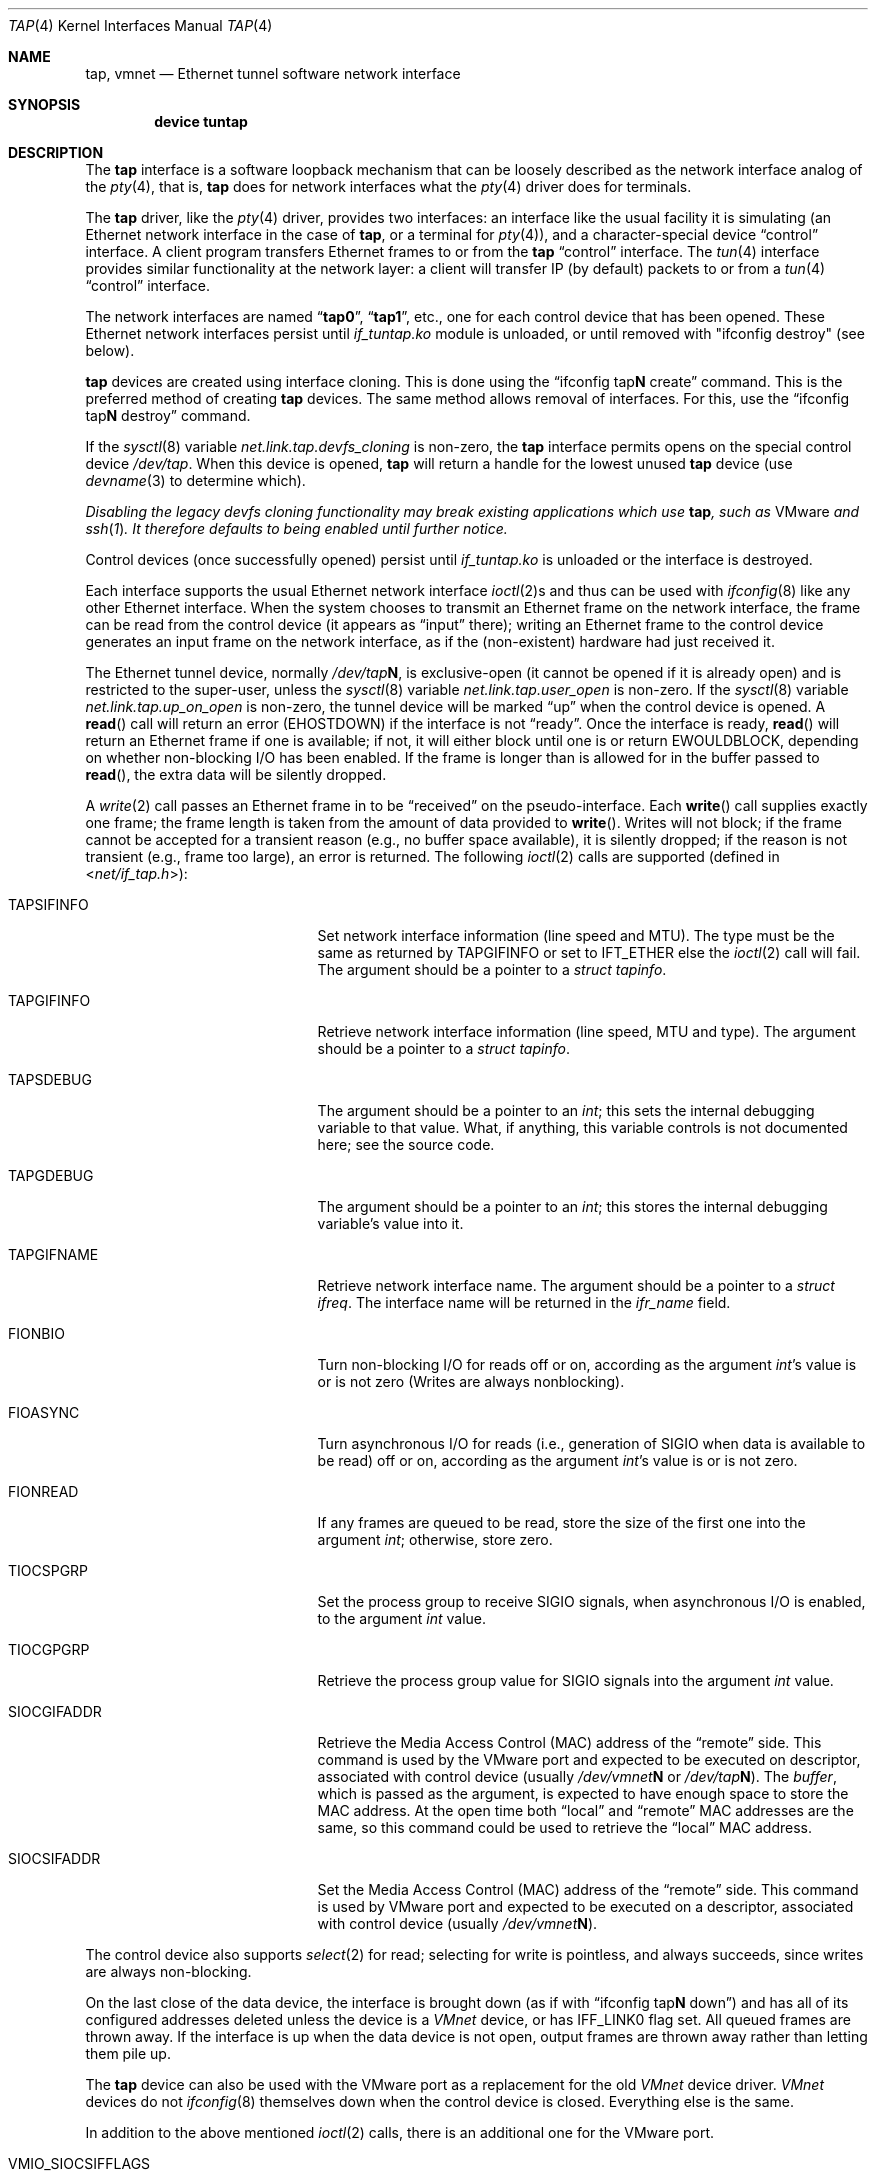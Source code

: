 .\" $FreeBSD$
.\" Based on PR#2411
.\"
.Dd March 10, 2023
.Dt TAP 4
.Os
.Sh NAME
.Nm tap ,
.Nm vmnet
.Nd Ethernet tunnel software network interface
.Sh SYNOPSIS
.Cd device tuntap
.Sh DESCRIPTION
The
.Nm
interface is a software loopback mechanism that can be loosely
described as the network interface analog of the
.Xr pty 4 ,
that is,
.Nm
does for network interfaces what the
.Xr pty 4
driver does for terminals.
.Pp
The
.Nm
driver, like the
.Xr pty 4
driver, provides two interfaces: an interface like the usual facility
it is simulating
(an Ethernet network interface in the case of
.Nm ,
or a terminal for
.Xr pty 4 ) ,
and a character-special device
.Dq control
interface.
A client program transfers Ethernet frames to or from the
.Nm
.Dq control
interface.
The
.Xr tun 4
interface provides similar functionality at the network layer:
a client will transfer IP (by default) packets to or from a
.Xr tun 4
.Dq control
interface.
.Pp
The network interfaces are named
.Dq Li tap0 ,
.Dq Li tap1 ,
etc., one for each control device that has been opened.
These Ethernet network interfaces persist until
.Pa if_tuntap.ko
module is unloaded, or until removed with "ifconfig destroy" (see below).
.Pp
.Nm
devices are created using interface cloning.
This is done using the
.Dq ifconfig tap Ns Sy N No create
command.
This is the preferred method of creating
.Nm
devices.
The same method allows removal of interfaces.
For this, use the
.Dq ifconfig tap Ns Sy N No destroy
command.
.Pp
If the
.Xr sysctl 8
variable
.Va net.link.tap.devfs_cloning
is non-zero, the
.Nm
interface
permits opens on the special control device
.Pa /dev/tap .
When this device is opened,
.Nm
will return a handle for the lowest unused
.Nm
device (use
.Xr devname 3
to determine which).
.Pp
.Bf Em
Disabling the legacy devfs cloning functionality may break existing
applications which use
.Nm ,
such as
.Tn VMware
and
.Xr ssh 1 .
It therefore defaults to being enabled until further notice.
.Ef
.Pp
Control devices (once successfully opened) persist until
.Pa if_tuntap.ko
is unloaded or the interface is destroyed.
.Pp
Each interface supports the usual Ethernet network interface
.Xr ioctl 2 Ns s
and thus can be used with
.Xr ifconfig 8
like any other Ethernet interface.
When the system chooses to transmit
an Ethernet frame on the network interface, the frame can be read from
the control device
(it appears as
.Dq input
there);
writing an Ethernet frame to the control device generates an input frame on
the network interface, as if the
(non-existent)
hardware had just received it.
.Pp
The Ethernet tunnel device, normally
.Pa /dev/tap Ns Sy N ,
is exclusive-open
(it cannot be opened if it is already open)
and is restricted to the super-user, unless the
.Xr sysctl 8
variable
.Va net.link.tap.user_open
is non-zero.
If the
.Xr sysctl 8
variable
.Va net.link.tap.up_on_open
is non-zero, the tunnel device will be marked
.Dq up
when the control device is opened.
A
.Fn read
call will return an error
.Pq Er EHOSTDOWN
if the interface is not
.Dq ready .
Once the interface is ready,
.Fn read
will return an Ethernet frame if one is available; if not, it will
either block until one is or return
.Er EWOULDBLOCK ,
depending on whether non-blocking I/O has been enabled.
If the frame
is longer than is allowed for in the buffer passed to
.Fn read ,
the extra data will be silently dropped.
.Pp
A
.Xr write 2
call passes an Ethernet frame in to be
.Dq received
on the pseudo-interface.
Each
.Fn write
call supplies exactly one frame; the frame length is taken from the
amount of data provided to
.Fn write .
Writes will not block; if the frame cannot be accepted
for a transient reason
(e.g., no buffer space available),
it is silently dropped; if the reason is not transient
(e.g., frame too large),
an error is returned.
The following
.Xr ioctl 2
calls are supported
(defined in
.In net/if_tap.h ) :
.Bl -tag -width VMIO_SIOCSETMACADDR
.It Dv TAPSIFINFO
Set network interface information (line speed and MTU).
The type must be the same as returned by
.Dv TAPGIFINFO
or set to
.Dv IFT_ETHER
else the
.Xr ioctl 2
call will fail.
The argument should be a pointer to a
.Va struct tapinfo .
.It Dv TAPGIFINFO
Retrieve network interface information (line speed, MTU and type).
The argument should be a pointer to a
.Va struct tapinfo .
.It Dv TAPSDEBUG
The argument should be a pointer to an
.Va int ;
this sets the internal debugging variable to that value.
What, if
anything, this variable controls is not documented here; see the source
code.
.It Dv TAPGDEBUG
The argument should be a pointer to an
.Va int ;
this stores the internal debugging variable's value into it.
.It Dv TAPGIFNAME
Retrieve network interface name.
The argument should be a pointer to a
.Va struct ifreq .
The interface name will be returned in the
.Va ifr_name
field.
.It Dv FIONBIO
Turn non-blocking I/O for reads off or on, according as the argument
.Va int Ns 's
value is or is not zero
(Writes are always nonblocking).
.It Dv FIOASYNC
Turn asynchronous I/O for reads
(i.e., generation of
.Dv SIGIO
when data is available to be read)
off or on, according as the argument
.Va int Ns 's
value is or is not zero.
.It Dv FIONREAD
If any frames are queued to be read, store the size of the first one into the argument
.Va int ;
otherwise, store zero.
.It Dv TIOCSPGRP
Set the process group to receive
.Dv SIGIO
signals, when asynchronous I/O is enabled, to the argument
.Va int
value.
.It Dv TIOCGPGRP
Retrieve the process group value for
.Dv SIGIO
signals into the argument
.Va int
value.
.It Dv SIOCGIFADDR
Retrieve the Media Access Control
.Pq Dv MAC
address of the
.Dq remote
side.
This command is used by the VMware port and expected to be executed on
descriptor, associated with control device
(usually
.Pa /dev/vmnet Ns Sy N
or
.Pa /dev/tap Ns Sy N ) .
The
.Va buffer ,
which is passed as the argument, is expected to have enough space to store
the
.Dv MAC
address.
At the open time both
.Dq local
and
.Dq remote
.Dv MAC
addresses are the same, so this command could be used to retrieve the
.Dq local
.Dv MAC
address.
.It Dv SIOCSIFADDR
Set the Media Access Control
.Pq Dv MAC
address of the
.Dq remote
side.
This command is used by VMware port and expected to be executed on
a descriptor, associated with control device
(usually
.Pa /dev/vmnet Ns Sy N ) .
.El
.Pp
The control device also supports
.Xr select 2
for read; selecting for write is pointless, and always succeeds, since
writes are always non-blocking.
.Pp
On the last close of the data device, the interface is
brought down
(as if with
.Dq ifconfig tap Ns Sy N No down )
and has all of its configured addresses deleted
unless the device is a
.Em VMnet
device, or has
.Dv IFF_LINK0
flag set.
All queued frames are thrown away.
If the interface is up when the data
device is not open, output frames are thrown away rather than
letting them pile up.
.Pp
The
.Nm
device can also be used with the VMware port as a replacement
for the old
.Em VMnet
device driver.
.Em VMnet
devices do not
.Xr ifconfig 8
themselves down when the
control device is closed.
Everything else is the same.
.Pp
In addition to the above mentioned
.Xr ioctl 2
calls, there is an additional one for the VMware port.
.Bl -tag -width VMIO_SIOCSETMACADDR
.It Dv VMIO_SIOCSIFFLAGS
VMware
.Dv SIOCSIFFLAGS .
.El
.Ss NETMAP
.Xr netmap 4
applications may open
.Nm
interfaces.
Packets written to the interface are placed unmodified on the RX ring, and
packets written to the host TX ring are handled exactly as if they had
been written to the interface directly.
.Sh SEE ALSO
.Xr inet 4 ,
.Xr intro 4 ,
.Xr netmap 4 ,
.Xr tun 4
